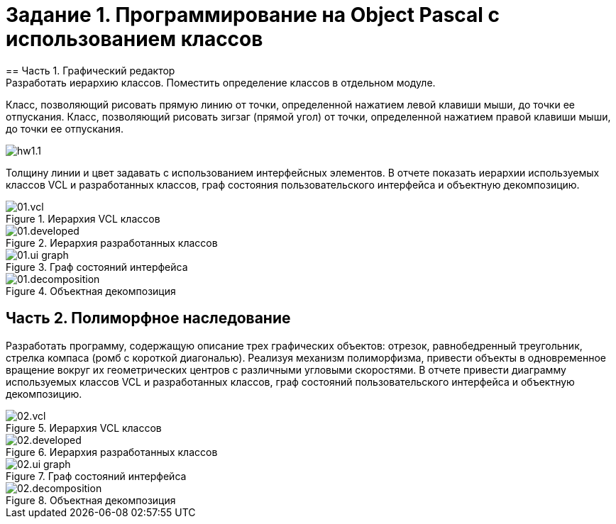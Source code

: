 = Задание 1. Программирование на Object Pascal с использованием классов
== Часть 1. Графический редактор
Разработать иерархию классов. Поместить определение классов в отдельном модуле.
Класс, позволяющий рисовать прямую линию от точки, определенной нажатием левой клавиши мыши, до точки ее отпускания.
Класс, позволяющий рисовать зигзаг (прямой угол) от точки, определенной нажатием правой клавиши мыши, до точки ее отпускания.

image::hw1.1.png[]

Толщину линии и цвет задавать с использованием интерфейсных элементов.
В отчете показать иерархии используемых классов VCL и разработанных классов, граф состояния пользовательского интерфейса и объектную декомпозицию.

.Иерархия VCL классов
image::docs/01.vcl.png[]

.Иерархия разработанных классов
image::docs/01.developed.png[]

.Граф состояний интерфейса
image::docs/01.ui-graph.png[]

.Объектная декомпозиция
image::docs/01.decomposition.png[]


== Часть 2. Полиморфное наследование
Разработать программу, содержащую описание трех графических объектов:
отрезок, равнобедренный треугольник, стрелка компаса (ромб с короткой диагональю).
Реализуя механизм полиморфизма, привести объекты в одновременное вращение вокруг их геометрических центров с различными угловыми скоростями.
В отчете привести диаграмму используемых классов VCL и разработанных классов, граф состояний пользовательского интерфейса и объектную декомпозицию.


.Иерархия VCL классов
image::docs/02.vcl.png[]

.Иерархия разработанных классов
image::docs/02.developed.png[]

.Граф состояний интерфейса
image::docs/02.ui-graph.png[]

.Объектная декомпозиция
image::docs/02.decomposition.png[]
